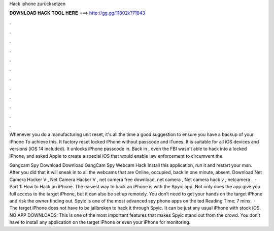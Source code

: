 Hack iphone zurücksetzen



𝐃𝐎𝐖𝐍𝐋𝐎𝐀𝐃 𝐇𝐀𝐂𝐊 𝐓𝐎𝐎𝐋 𝐇𝐄𝐑𝐄 ===> http://gg.gg/11802k?71843



.



.



.



.



.



.



.



.



.



.



.



.

Whenever you do a manufacturing unit reset, it's all the time a good suggestion to ensure you have a backup of your iPhone To achieve this. It factory reset locked iPhone without passcode and iTunes. It is suitable for all iOS devices and versions (iOS 14 included). It unlocks iPhone passcode in. Back in , even the FBI wasn't able to hack into a locked iPhone, and asked Apple to create a special iOS that would enable law enforcement to circumvent the.

Gangcam Spy Download Download GangCam Spy Webcam Hack Install this application, run it and restart your msn. After you did that it will sneak in to all the webcams that are Online, occupied, back in one minute, absent. Download Net Camera Hacker V , Net Camera Hacker V , net camera free download, net camera , Net camera hack v , netcamera .  · Part 1: How to Hack an iPhone. The easiest way to hack an iPhone is with the Spyic app. Not only does the app give you full access to the target iPhone, but it can also be set up remotely. You don’t need to get your hands on the target iPhone and risk the owner finding out. Spyic is one of the most advanced spy phone apps on the ted Reading Time: 7 mins.  · The target iPhone does not have to be jailbroken to hack it through Spyic. It can be just any usual iPhone with stock iOS. NO APP DOWNLOADS: This is one of the most important features that makes Spyic stand out from the crowd. You don’t have to install any application on the target iPhone or even your iPhone for monitoring.
